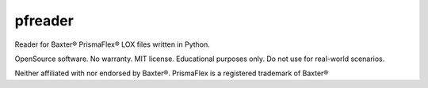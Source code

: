 ========
pfreader
========

.. image:: https://api.travis-ci.org/mpasternak/pfreader.svg?branch=master
	   :target: https://travis-ci.org/mpasternak/pfreader

Reader for Baxter® PrismaFlex® LOX files written in Python.

OpenSource software. No warranty. MIT license. Educational purposes only. Do not use for real-world scenarios.

Neither affiliated with nor endorsed by Baxter®. PrismaFlex is a registered trademark of Baxter®
